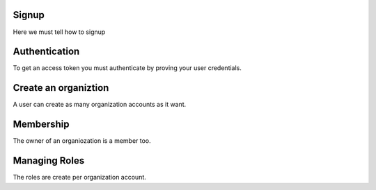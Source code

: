 .. _api-signup:

Signup
------

Here we must tell how to signup

.. _api-authentication:

Authentication
--------------

To get an access token you must authenticate by proving your user credentials.


.. _api-org:

Create an organiztion
---------------------

A user can create as many organization accounts as it want.


.. _api-membership:

Membership
----------

The owner of an organiozation is a member too.

.. _api-role:

Managing Roles
--------------


The roles are create per organization account.
